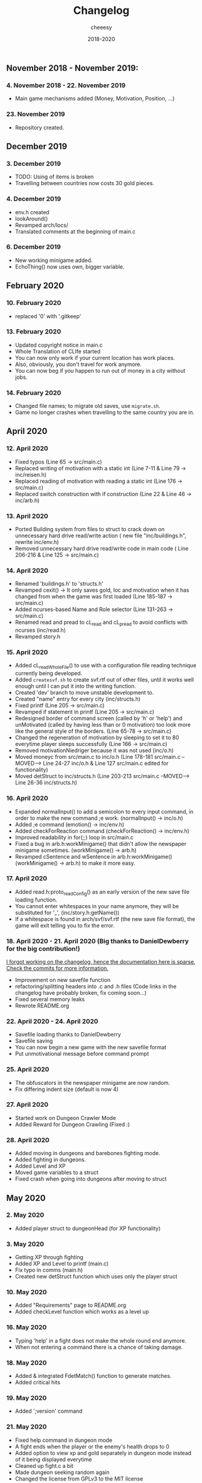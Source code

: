 #+TITLE: Changelog
#+AUTHOR: cheeesy
#+DATE: 2018-2020

** November 2018 - November 2019:
*** 4. November 2018 - 22. November 2019
- Main game mechanisms added (Money, Motivation, Position, ...)
*** 23. November 2019
- Repository created.
** December 2019
*** 3. December 2019
- TODO: Using of items is broken
- Travelling between countries now costs 30 gold pieces.
*** 4. December 2019
- env.h created
- lookAround()
- Revamped arch/locs/
- Translated comments at the beginning of main.c
*** 6. December 2019
- New working minigame added.
- EchoThing() now uses own, bigger variable.
** February 2020
*** 10. February 2020
- replaced '0' with '.gitkeep'
*** 13. February 2020
- Updated copyright notice in main.c
- Whole Translation of CLIfe started
- You can now only work if your current location has work places.
- Also, obviously, you don't travel for work anymore.
- You can now beg if you happen to run out of money in a city without jobs.
*** 14. February 2020
- Changed file names; to migrate old saves, use ~migrate.sh~.
- Game no longer crashes when travelling to the same country you are in.
** April 2020
*** 12. April 2020
- Fixed typos (Line 65 -> src/main.c)
- Replaced writing of motivation with a static int (Line 7-11 & Line 79 ->
  inc/reisen.h)
- Replaced reading of motivation with reading a static int (Line 176 -> src/main.c)
- Replaced switch construction with if construction (Line 22 & Line 46 -> inc/arb.h)
*** 13. April 2020
- Ported Building system from files to struct to crack down on unnecessary
  hard drive read/write action ( new file "inc/buildings.h", rewrite inc/env.h)
- Removed unnecessary hard drive read/write code in main code ( Line 206-216 & Line 125 -> src/main.c)
*** 14. April 2020
- Renamed 'buildings.h' to 'structs.h'
- Revamped cexit() -> It only saves gold, loc and motivation when it has
  changed from when the game was first loaded (Line 185-187 -> src/main.c)
- Added ncurses-based Name and Role selector (Line 131-263 -> src/main.c)
- Renamed read and pread to cL_read and cL_pread to avoid conflicts with
  ncurses (inc/read.h)
- Revamped story.h
*** 15. April 2020
- Added cL_readWholeFile() to use with a configuration file reading technique
  currently being developed.
- Added ~createsvf.sh~ to create svf.rtf out of other files, until it works
  well enough until I can put it into the writing function.
- Created 'dev' branch to move unstable development to.
- Created "name" entry for every city (inc/structs.h)
- Fixed printf (Line 205 -> src/main.c)
- Revamped if statement in printf (Line 205 -> src/main.c)
- Redesigned border of command screen (called by 'h' or 'help') and
  unMotivated (called by having less than or 0 motivation) too look more
  like the general style of the borders. (Line 65-78 -> src/main.c)
- Changed the regeneration of motivation by sleeping to set it to 80 everytime
  player sleeps successfully (Line 166 -> src/main.c)
- Removed motivationNiedriger because it was not used (inc/o.h)
- Moved moneyc from src/main.c to inc/o.h (Line 178-181 src/main.c --MOVED-->
  Line 24-27 inc/o.h & Line 127 src/main.c edited for functionality)
- Moved detStruct to inc/structs.h (Line 203-213 src/main.c --MOVED--> Line
  26-36 inc/structs.h)
*** 16. April 2020
- Expanded normalInput() to add a semicolon to every input command, in order
  to make the new command ;e work. (normalInput() -> inc/o.h)
- Added ;e command (emotion() -> inc/env.h)
- Added checkForReaction command (checkForReaction() -> inc/env.h)
- Improved readability in for(;;) loop in src/main.c
- Fixed a bug in arb.h:workMinigame() that didn't allow the newspaper minigame
  sometimes. (workMinigame() -> arb.h)
- Revamped cSentence and wSentence in arb.h:workMinigame() (workMinigame() ->
  arb.h) to make it more easy.
*** 17. April 2020
- Added read.h:proto_readConfig() as an early version of the new save file
  loading function.
- You cannot enter whitespaces in your name anymore, they will be substituted
  for '_', (inc/story.h:getName())
- If a whitespace is found in arch/svf/svf.rtf (the new save file format), the
  game will exit telling you to fix the error.
*** 18. April 2020 - 21. April 2020 (Big thanks to DanielDewberry for the big contribution!)
_I forgot working on the changelog, hence the documentation here is
sparse. Check the commits for more information._
- Improvement on new savefile function
- refactoring/splitting headers into .c and .h files (Code links in the changelog have probably broken, fix coming
  soon...)
- Fixed several memory leaks
- Rewrote README.org
*** 22. April 2020 - 24. April 2020
- Savefile loading thanks to DanielDewberry
- Savefile saving
- You can now begin a new game with the new savefile format
- Put unmotivational message before command prompt
*** 25. April 2020
- The obfuscators in the newspaper minigame are now random.
- Fix differing indent size (default is now 4)
*** 27. April 2020
- Started work on Dungeon Crawler Mode
- Added Reward for Dungeon Crawling (Fixed :)
*** 28. April 2020
- Added moving in dungeons and barebones fighting mode.
- Added fighting in dungeons.
- Added Level and XP
- Moved game variables to a struct
- Fixed crash when going into dungeons after moving to struct
** May 2020
*** 2. May 2020
- Added player struct to dungeonHead (for XP functionality)
*** 3. May 2020
- Getting XP through fighting
- Added XP and Level to printf (main.c)
- Fix typo in comms (main.h)
- Created new detStruct function which uses only the player struct
*** 10. May 2020
- Added "Requirements" page to README.org
- Added checkLevel function which works as a level up
*** 16. May 2020
- Typing 'help' in a fight does not make the whole round end anymore.
- When not entering a command there is a chance of taking damage.
*** 18. May 2020
- Added & integrated FdetMatch() function to generate matches.
- Added critical hits
*** 19. May 2020
- Added ';version' command
*** 21. May 2020
- Fixed help command in dungeon mode
- A fight ends when the player or the enemy's health drops to 0
- Added option to view xp and gold separately in dungeon mode instead of it
  being displayed everytime
- Cleaned up fight.c a bit
- Made dungeon seeking random again
- Changed the license from GPLv3 to the MIT license
*** 23. May 2020
- Fixed issue [[https://github.com/cheeesy/clife/issues/10][10]] by replacing scanf with fgets
*** 27. May 2020
- Added map in dungeon
- Added HJKL movement in dungeon

